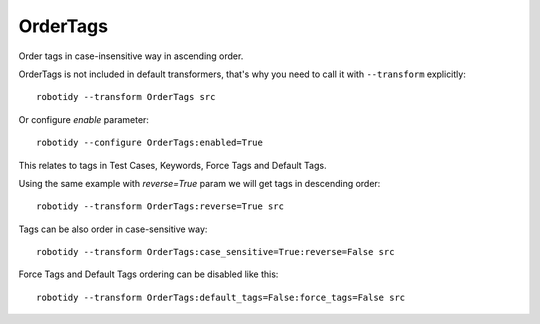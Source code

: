 .. _OrderTags:

OrderTags
================================
Order tags in case-insensitive way in ascending order.

OrderTags is not included in default transformers, that's why you need to call it with ``--transform`` explicitly::

    robotidy --transform OrderTags src

Or configure `enable` parameter::

    robotidy --configure OrderTags:enabled=True

This relates to tags in Test Cases, Keywords, Force Tags and Default Tags.

.. tabs::

    .. code-tab:: robotframework Before

        *** Settings ***
        Documentation       OrderTags acceptance tests
        Force Tags      forced_tag_1    forced_tag_aa     forced_tag_2    forced_tag_Ab    forced_tag_Bb    forced_tag_ba
        Default Tags    default_tag_1    default_tag_aa    default_tag_2    default_tag_Ab    default_tag_Bb    default_tag_ba

        *** Test Cases ***
        Tags Upper Lower
            [Tags]    ba    Ab    Bb    Ca    Cb    aa
            My Keyword

        *** Keywords ***
        My Keyword
            [Tags]    ba    Ab    Bb    Ca    Cb    aa
            No Operation

    .. code-tab:: robotframework After

        *** Settings ***
        Documentation       OrderTags acceptance tests
        Force Tags          forced_tag_1    forced_tag_2    forced_tag_aa    forced_tag_Ab    forced_tag_ba    forced_tag_Bb
        Default Tags        default_tag_1    default_tag_2    default_tag_aa    default_tag_Ab    default_tag_ba    default_tag_Bb

        *** Test Cases ***
        Tags Upper Lower
            [Tags]    aa    Ab    ba    Bb    Ca    Cb
            My Keyword

        *** Keywords ***
        My Keyword
            [Tags]    aa    Ab    ba    Bb    Ca    Cb
            No Operation

Using the same example with `reverse=True` param we will get tags in descending order::

    robotidy --transform OrderTags:reverse=True src


.. tabs::

    .. code-tab:: robotframework Before

        *** Test Cases ***
        Tags Upper Lower
            [Tags]    ba    Ab    Bb    Ca    Cb    aa
            My Keyword

    .. code-tab:: robotframework After

        *** Test Cases ***
        Tags Upper Lower
            [Tags]    Cb    Ca    Bb    ba    Ab    aa
            My Keyword


Tags can be also order in case-sensitive way::

    robotidy --transform OrderTags:case_sensitive=True:reverse=False src

.. tabs::

    .. code-tab:: robotframework Before

        *** Test Cases ***
        Tags Upper Lower
            [Tags]    ba    Ab    Bb    Ca    Cb    aa
            My Keyword

    .. code-tab:: robotframework After

        *** Test Cases ***
        Tags Upper Lower
            [Tags]    Ab    Bb    Ca    Cb    aa    ba
            My Keyword

Force Tags and Default Tags ordering can be disabled like this::

    robotidy --transform OrderTags:default_tags=False:force_tags=False src

.. tabs::

    .. code-tab:: robotframework Before

        *** Settings ***
        Documentation       OrderTags acceptance tests
        Force Tags      forced_tag_1    forced_tag_aa     forced_tag_2    forced_tag_Ab    forced_tag_Bb    forced_tag_ba
        Default Tags    default_tag_1    default_tag_aa    default_tag_2    default_tag_Ab    default_tag_Bb    default_tag_ba

        *** Test Cases ***
        Tags Upper Lower
            [Tags]    ba    Ab    Bb    Ca    Cb    aa
            My Keyword

    .. code-tab:: robotframework After

        *** Settings ***
        Documentation       OrderTags acceptance tests
        Force Tags      forced_tag_1    forced_tag_aa     forced_tag_2    forced_tag_Ab    forced_tag_Bb    forced_tag_ba
        Default Tags    default_tag_1    default_tag_aa    default_tag_2    default_tag_Ab    default_tag_Bb    default_tag_ba

        *** Test Cases ***
        Tags Upper Lower
            [Tags]    aa    Ab    ba    Bb    Ca    Cb
            My Keyword
